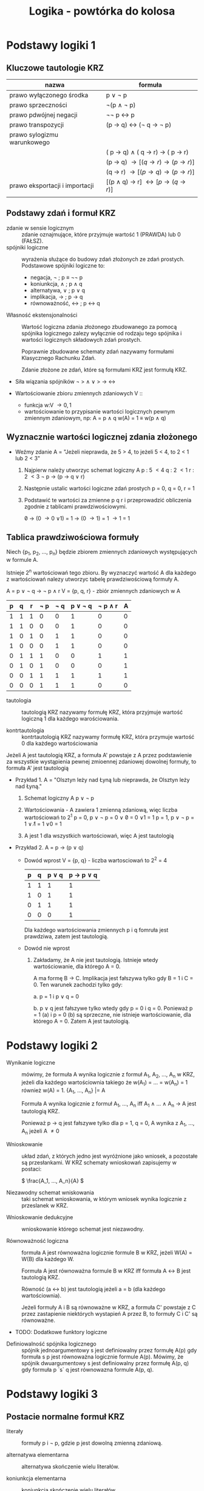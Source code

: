 :PROPERTIES:
:ID:       2978669e-0fe6-463f-ba19-dfb410ff5cee
:END:
#+title: Logika - powtórka do kolosa
#+name: logika_powtorka_do_kolosa
* Podstawy logiki 1
** Kluczowe tautologie KRZ
| nazwa                          | formuła                         |
|--------------------------------+---------------------------------|
| prawo wyłączonego środka       | p \lor \not p                        |
| prawo sprzeczności             | \not(p \land \not p)                     |
| prawo pdwójnej negacji         | \not\not p \leftrightarrow p                        |
| prawo transpozycji             | (p \rightarrow q) \leftrightarrow (\not q \rightarrow \not p)           |
| prawo sylogizmu warunkowego    |                                 |
|                                | ( p \rightarrow q) \land ( q \rightarrow r) \rightarrow ( p \rightarrow r) |
|                                | (p \rightarrow q) \rightarrow [(q \rightarrow r) \rightarrow (p \rightarrow r)]   |
|                                | (q \rightarrow r) \rightarrow [(p \rightarrow q) \rightarrow (p \rightarrow r)]   |
| prawo eksportacji i importacji | [(p \land q) \rightarrow r] \leftrightarrow [p \rightarrow (q \rightarrow r)]  |
|                                |                                 |

** Podstawy zdań i formuł KRZ
- zdanie w sensie logicznym :: zdanie oznajmujące, które przyjmuje wartość 1 (PRAWDA) lub 0 (FAŁSZ).
- spójniki logiczne :: wyrażenia służące do budowy zdań złożonych ze zdań prostych. Podstawowe spójniki logiczne to:
  + negacja, \not ; p \equiv \not\not p
  + koniunkcja, \land ; p \land q
  + alternatywa, \lor ; p \lor q
  + implikacja, \rightarrow ; p \rightarrow q
  + równoważność, \leftrightarrow ; p \leftrightarrow q



- Własność ekstensjonalności :: Wartość logiczna zdania złożonego zbudowanego za pomocą spójnika logicznego zalezy wyłącznie od rodzaju tego spójnika i wartości logicznych składowych zdań prostych.

  Poprawnie zbudowane schematy zdań nazywamy formułami Klasycznego Rachunku Zdań.

  Zdanie złożone ze zdań, które są formułami KRZ jest formułą KRZ.

- Siła wiązania spójników
  \not \gt \land \lor \gt \rightarrow \leftrightarrow

- Wartościowanie zbioru zmiennych zdaniowych V ::
  + funkcja w:V \rightarrow {0, 1}
  + wartościowanie to przypisanie wartości logicznych pewnym zmiennym zdaniowym, np:
    A = p \land q
    w(A) = 1 \equiv w(p \land q)
** Wyznacznie wartości logicznej zdania złożonego

- Weźmy zdanie A = "Jeżeli nieprawda, że 5 > 4, to jeżeli 5 < 4, to 2 < 1 lub 2 < 3"

  1. Najpierw należy utworzyc schemat logiczny A
     p : 5 \lt 4
     q : 2 \lt 1
     r : 2 \lt 3
     \not p \rightarrow (p \rightarrow q \lor r)

  2. Następnie ustalic wartości logiczne zdań prostych
     p = 0, q = 0, r = 1

  3. Podstawić te wartości za zmienne p q r i przeprowadzić obliczenia zgodnie z tablicami prawdziwościowymi.

     \not 0 \rightarrow (0 \rightarrow 0 \lor 1)
     = 1 \rightarrow (0 \rightarrow 1)
     = 1 \rightarrow 1
     = 1

** Tablica prawdziwościowa formuły

Niech {p_1, p_2, ..., p_n} będzie zbiorem zmiennych zdaniowych występujących w formule A.

Istnieje 2^n wartościowań tego zbioru. By wyznaczyć wartość A dla każdego z wartościowań nalezy utworzyc tabelę prawdziwościową formuły A.

A = p \lor \not q \rightarrow \not p \land r
V = {p, q, r} - zbiór zmiennych zdaniowych w A

| p | q | r | \not p | \not q | p \lor \not q | \not p \land r | A |
|---+---+---+-----+-----+----------+----------+---|
| 1 | 1 | 1 |   0 |   0 |        1 |        0 | 0 |
| 1 | 1 | 0 |   0 |   0 |        1 |        0 | 0 |
| 1 | 0 | 1 |   0 |   1 |        1 |        0 | 0 |
| 1 | 0 | 0 |   0 |   1 |        1 |        0 | 0 |
| 0 | 1 | 1 |   1 |   0 |        0 |        1 | 1 |
| 0 | 1 | 0 |   1 |   0 |        0 |        0 | 1 |
| 0 | 0 | 1 |   1 |   1 |        1 |        1 | 1 |
| 0 | 0 | 0 |   1 |   1 |        1 |        0 | 0 |



- tautologia :: tautologią KRZ nazywamy formułę KRZ, która przyjmuje wartość logiczną 1 dla każdego warościowania.

- kontrtautologia :: kontrtautologią KRZ nazywamy formułę KRZ, która przymuje wartość 0 dla każdego wartościowania


#+begin_box
Jeżeli A jest tautologią KRZ, a formuła A' powstaje z A przez podstawienie za wszystkie wystąpienia pewnej zmioennej zdaniowej dowolnej formuły, to formuła A' jest tautologią
#+end_box


- Przykład 1.
  A = "Olsztyn leży nad Łyną lub nieprawda, że Olsztyn leży nad Łyną."

  1. Schemat logiczny A
     p \lor \not p

  2. Wartościowania - A zawiera 1 zmienną zdaniową, więc liczba wartościowań to 2^1
     p = 0, p \lor \not p = 0 \lor \not 0 = 0 \lor 1 = 1
     p = 1, p \lor \not p = 1 \lor \not 1 = 1 \lor 0 = 1

  3. A jest 1 dla wszystkich wartościowań, więc A jest tautologią


- Przykład 2.
  A = p \rightarrow (p \lor q)

  + Dowód wprost
    V = {p, q} - liczba wartosciowań to 2^2 = 4

    | p | q | p \lor q | p \rightarrow p \lor q |
    |---+---+--------+------------|
    | 1 | 1 |      1 |          1 |
    | 1 | 0 |      1 |          1 |
    | 0 | 1 |      1 |          1 |
    | 0 | 0 |      0 |          1 |

    Dla każdego wartościowania zmiennych p i q fomruła jest prawdziwa, zatem jest tautologią.

  + Dowód nie wprost

    1. Zakładamy, że A nie jest tautologią. Istnieje wtedy wartościowanie, dla którego A = 0.

       A ma formę B \rightarrow C. Implikacja jest fałszywa tylko gdy B = 1 i C = 0. Ten warunek zachodzi tylko gdy:

       a. p = 1 i p \lor q = 0

       b. p \lor q jest fałszywe tylko wtedy gdy p = 0 i q = 0. Ponieważ p = 1 (a) i p = 0 (b) są sprzeczne, nie istnieje wartościowanie, dla którego A = 0. Zatem A jest tautologią.

* Podstawy logiki 2

- Wynikanie logiczne :: mówimy, że formuła A wynika logicznie z formuł A_1, A_2, ..., A_n w KRZ, jeżeli dla każdego wartościownia takiego że w(A_1) = ... = w(A_n) = 1 również w(A) = 1.
  {A_1, ..., A_n} |= A

  Formuła A wynika logicznie z formuł A_1, ..., A_n iff A_1 \land ... \land A_n \rightarrow A jest tautologią KRZ.

  Ponieważ p \rightarrow q jest fałszywe tylko dla p = 1, q = 0, A wynika z A_1, ..., A_n jeżeli A \neq 0


- Wnioskowanie :: układ zdań, z których jedno jest wyróżnione jako wniosek, a pozostałe są przesłankami. W KRZ schematy wnioskowań zapisujemy w postaci:

  \( \frac{A_1, ..., A_n}{A} \)

- Niezawodny schemat wniskowania :: taki schemat wnioskowania, w którym wniosek wynika logicznie z przeslanek w KRZ.


- Wnioskowanie dedukcyjne :: wnioskowanie którego schemat jest niezawodny.

- Równoważność logiczna :: formuła A jest równoważna logicznie formule B w KRZ, jeżeli W(A) = W(B) dla każdego W.

  Formuła A jest równoważna formule B w KRZ iff formuła A \leftrightarrow B jest tautologią KRZ.

  Równość (a \leftrightarrow b) jest tautologią jeżeli a = b (dla każdego wartościownia).

  Jeżeli formuły A i B są równoważne w KRZ, a formuła C' powstaje z C przez zastapienie niektórych wystapień A przez B, to formuły C i C' są równoważne.

- TODO: Dodatkowe funktory logiczne


- Definiowalność spójnika logicznego :: spójnik jednoargumentowy s jest definiowalny przez formułę A(p) gdy formuła s p jest równoważna logicznie formule A(p). Mówimy, że spójnik dwuargumentowy s jest definiowalny przez formułę A(p, q) gdy formuła p `s` q jest równowazna formule A(p, q).


* Podstawy logiki 3


** Postacie normalne formuł KRZ
- literały :: formuły p i \not p, gdzie p jest dowolną zmienną zdaniową.

- alternatywa elementarna :: alternatywa skończenie wielu literałów.

- koniunkcja elementarna :: koniunkcja skończenie wielu literałów.

- formuła w koniunkcyjnej postaci normalnej (kpn) :: koniunkcja skończenie wielu alternatyw elementarnych.

- formuła w alternatywnej postaci normalnej (apn) :: alternatywa skończenie wielu koniunkcji elementarnych.

#+begin_box
Każda formuła KRZ jest logicznie równoważna pewnej formule w kpn i pewnej formule apn
#+end_box


#+begin_box
Formuła w kpn jest tautologią KRZ iff w każdej składowej alternatywie elementarnej występuje para przeciwnych literałów.
#+end_box

#+begin_box
Formuła w apn jest kontrtautologią iff w każdej składowje koniunkcji elementarnej wystepuje para przeciwnych literałów.
#+end_box


** Sprowadzanie formuł KRZ do apn i kpn metodą przekształceń równoważnych

Podformuły danej formuły zastępujemy formułami równoważnymi w następującej kolejności:

1. Eliminujemy spójniki \leftrightarrow i \rightarrow zastępując odpowiednio:
   + c \leftrightarrow d przez (c \rightarrow d) \land (d \rightarrow c)
   + c \rightarrow d przez (\not c \lor d)

2. Wprowadzamy znak negacji do wnetrza oraz usuwamy podwójną negację zastępując odpowiednio:
   + \not(c1 \land ... \land ck) przez (\not c1 \lor ... \lor \not ck)
   + \not(c1 \lor ... \lor ck) przez (\not c1 \land ... \land \not ck)
   + \not\not c przez c

3. Stosujemy:
   + Rozdzielczość koniunkcji względem alternatywy (kpn):
     - d \lor (c1 \land ... \land ck) przez (d \lor c1) \land ... \land (d \lor ck)
     - (c1 \land ... \land ck) \lor d przez (c1 \lor d) \land ... \land (ck \lor d)
   + Rozdzielczość alternatywy względem koniunkcji (apn):
     - d \land (c1 \lor ... \lor ck) przez (d \land c1) \lor ... \lor (d \land ck)
     - (c1 \lor ... \lor ck) \land d przez (c1 \land d) \lor ... \lor (ck \land d)




** Sprowadzanie formuł KRZ do apn i kpn metodą tablicową

A = p \land q \leftrightarrow q \land \not r

| p | q | r | p \land q | \not r | q \land \not r | A | apn | kpn |
|---+---+---+--------+-----+----------+---+-----+-----|
| 1 | 1 | 1 |      1 |   0 |        0 | 0 |     |     |
| 1 | 1 | 0 |        |     |          |   |     |     |
| 1 | 0 | 1 |        |     |          |   |     |     |
| 1 | 0 | 0 |        |     |          |   |     |     |
| 0 | 1 | 1 |        |     |          |   |     |     |
| 0 | 1 | 0 |        |     |          |   |     |     |
| 0 | 0 | 1 |        |     |          |   |     |     |
| 0 | 0 | 0 |        |     |          |   |     |     |


** Reguły tworzenia drzewa dowodowego
